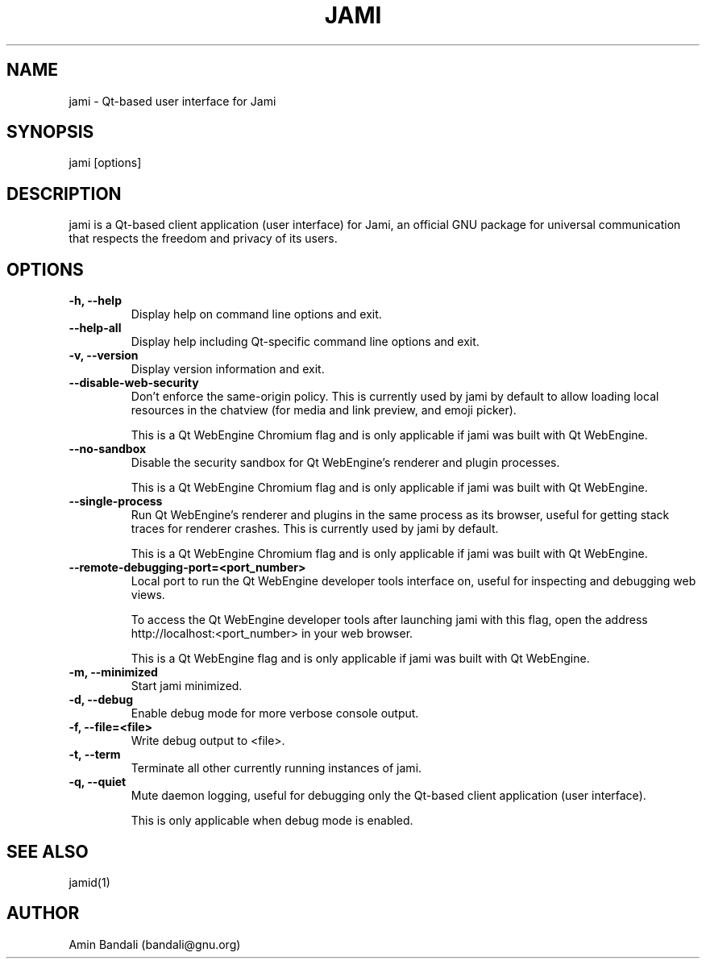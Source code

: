 .\" Manpage for jami.
.TH JAMI 1 "2022-12-29" "Jami" "GNU"
.SH NAME
jami \- Qt-based user interface for Jami
.SH SYNOPSIS
jami [options]
.SH DESCRIPTION
jami is a Qt-based client application (user interface) for Jami, an
official GNU package for universal communication that respects the
freedom and privacy of its users.
.SH OPTIONS
.TP
.B \-h, \-\-help
Display help on command line options and exit.
.TP
.B \-\-help\-all
Display help including Qt-specific command line options and exit.
.TP
.B \-v, \-\-version
Display version information and exit.
.TP
.B \-\-disable\-web\-security
Don't enforce the same-origin policy.  This is currently used by jami
by default to allow loading local resources in the chatview (for media
and link preview, and emoji picker).

This is a Qt WebEngine Chromium flag and is only applicable if jami
was built with Qt WebEngine.
.TP
.B \-\-no\-sandbox
Disable the security sandbox for Qt WebEngine's renderer and plugin
processes.

This is a Qt WebEngine Chromium flag and is only applicable if jami
was built with Qt WebEngine.
.TP
.B \-\-single\-process
Run Qt WebEngine's renderer and plugins in the same process as its
browser, useful for getting stack traces for renderer crashes.  This
is currently used by jami by default.

This is a Qt WebEngine Chromium flag and is only applicable if jami
was built with Qt WebEngine.
.TP
.B \-\-remote\-debugging\-port=<port_number>
Local port to run the Qt WebEngine developer tools interface on,
useful for inspecting and debugging web views.

To access the Qt WebEngine developer tools after launching jami with
this flag, open the address http://localhost:<port_number> in your web
browser.

This is a Qt WebEngine flag and is only applicable if jami was built
with Qt WebEngine.
.TP
.B \-m, \-\-minimized
Start jami minimized.
.TP
.B \-d, \-\-debug
Enable debug mode for more verbose console output.
.TP
.B \-f, \-\-file=<file>
Write debug output to <file>.
.TP
.B \-t, \-\-term
Terminate all other currently running instances of jami.
.TP
.B \-q, \-\-quiet
Mute daemon logging, useful for debugging only the Qt-based client
application (user interface).

This is only applicable when debug mode is enabled.
.SH SEE ALSO
jamid(1)
.SH AUTHOR
Amin Bandali (bandali@gnu.org)
